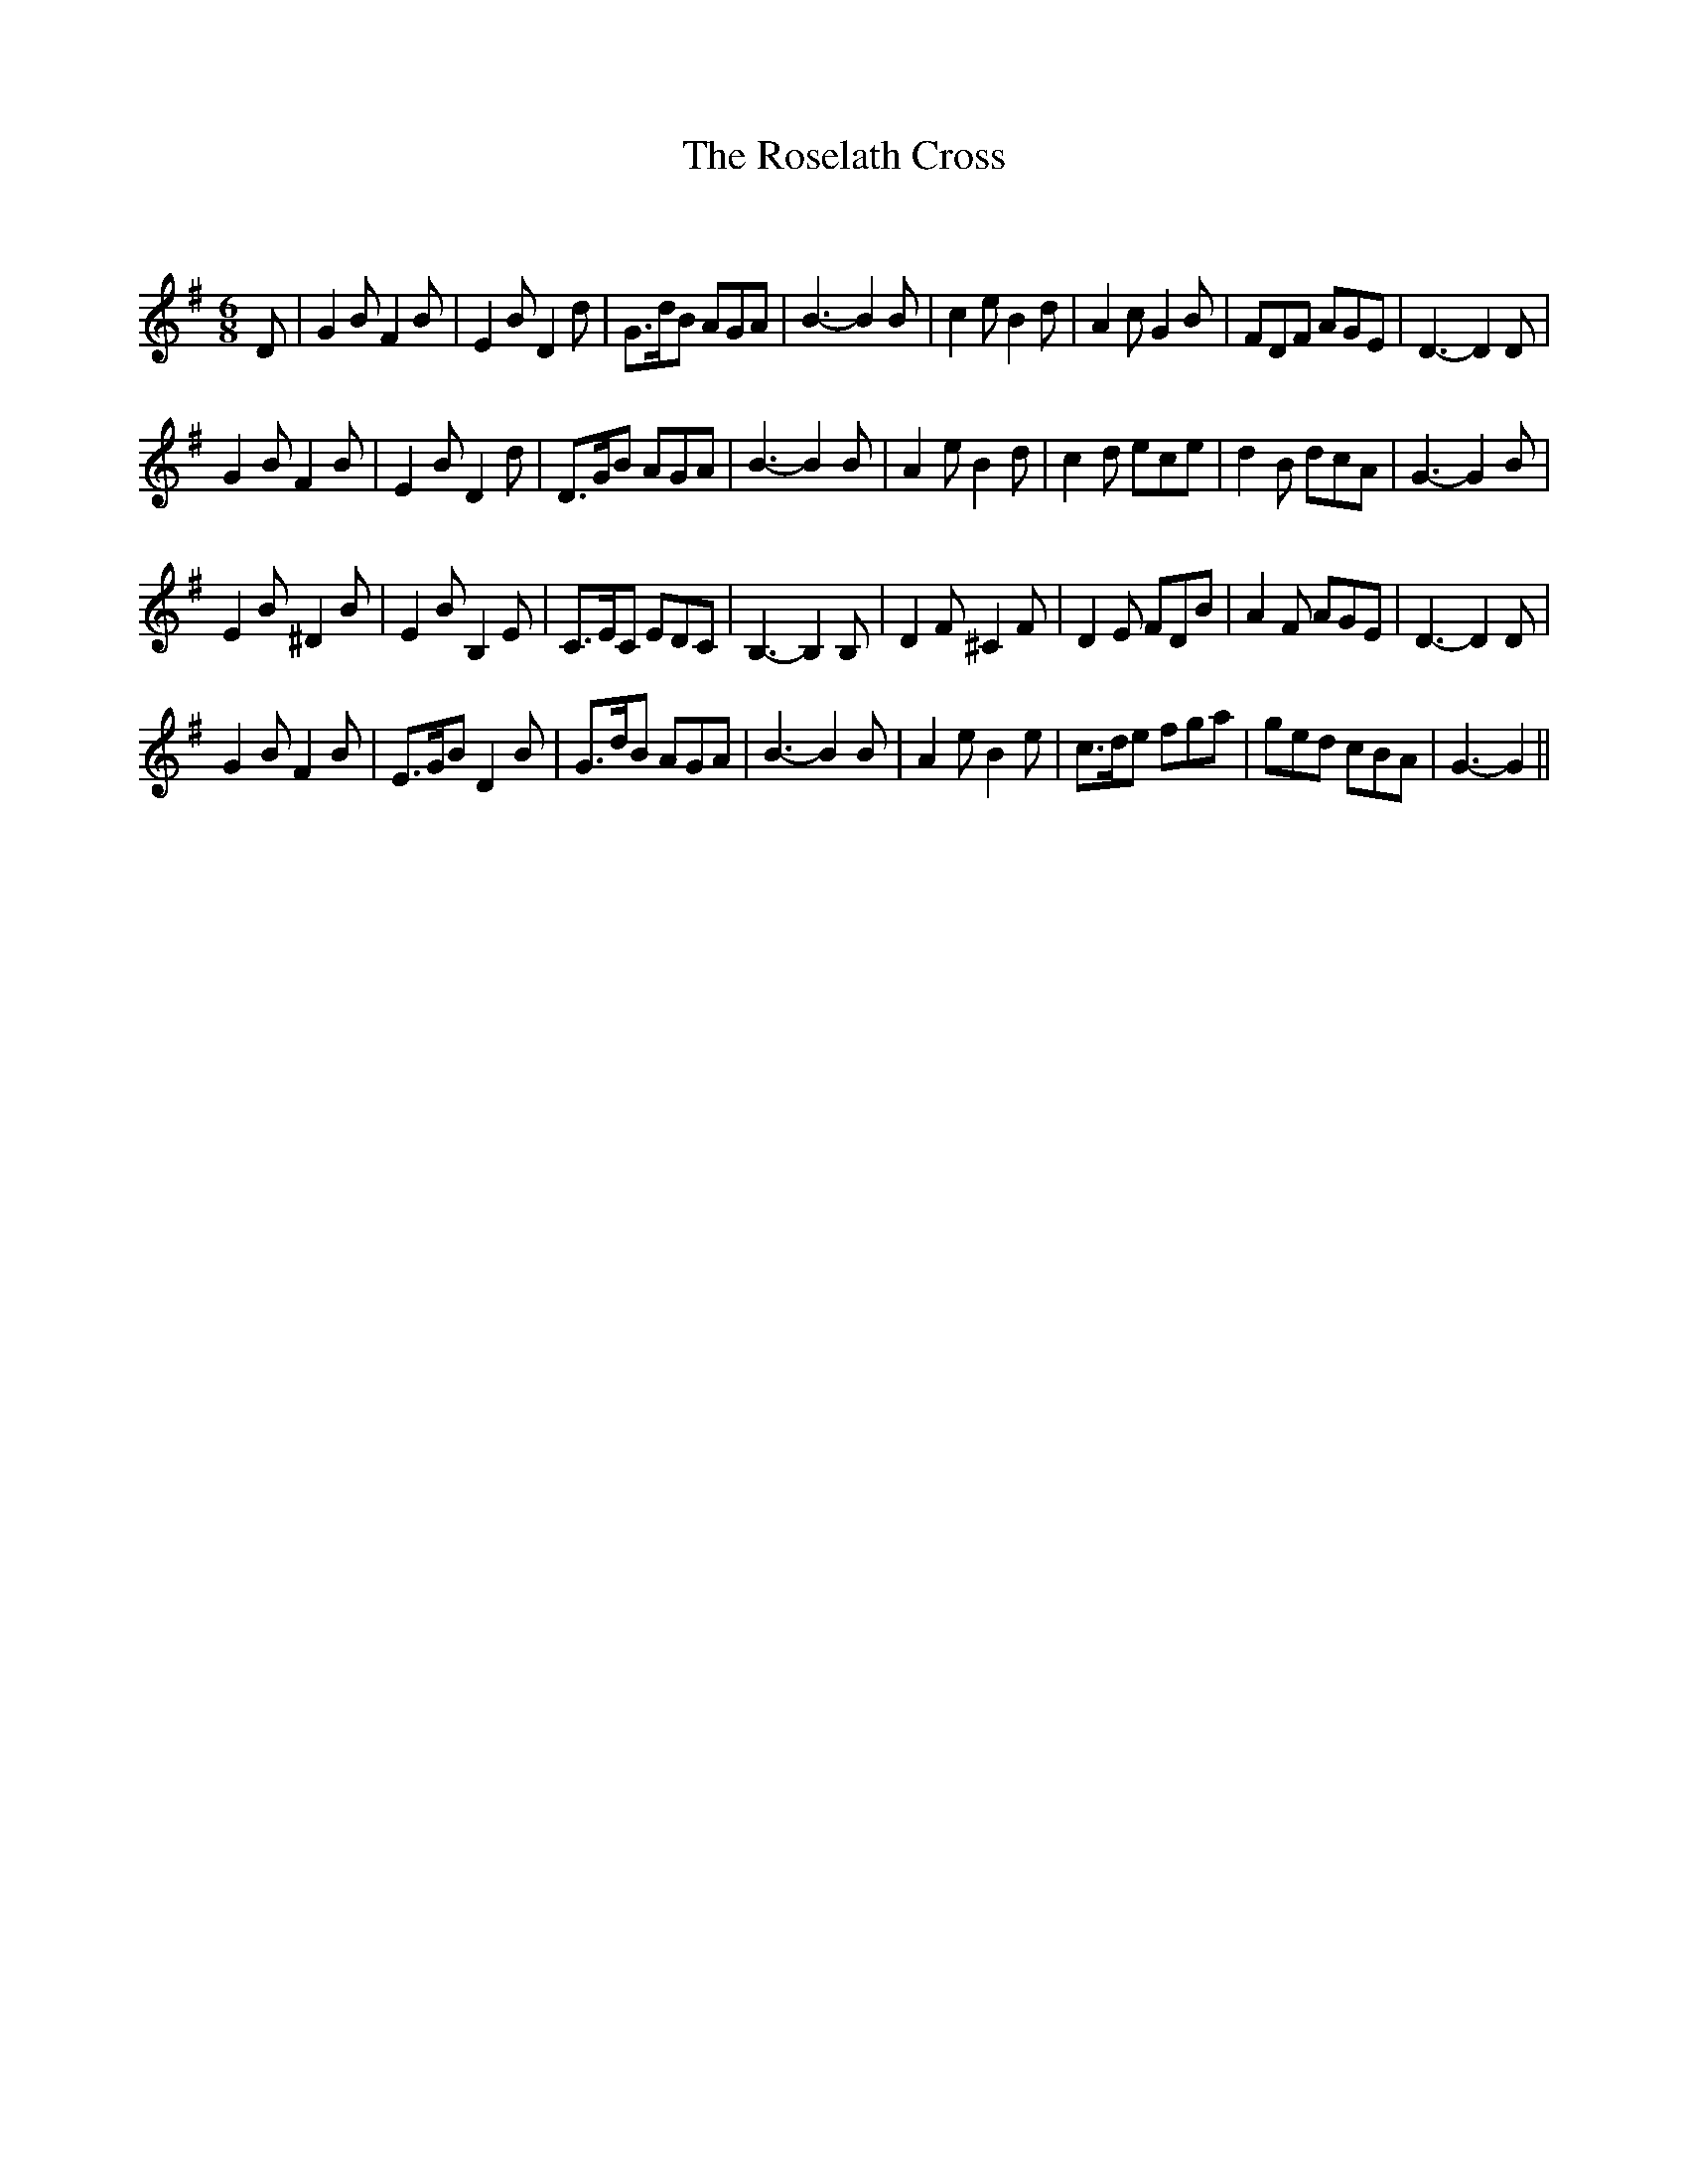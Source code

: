 X:1
T: The Roselath Cross
C:
R:Jig
Q:180
K:G
M:6/8
L:1/16
D2|G4B2 F4B2|E4B2 D4d2|G3dB2 A2G2A2|B6-B4B2|c4e2 B4d2|A4c2 G4B2|F2D2F2 A2G2E2|D6-D4D2|
G4B2 F4B2|E4B2 D4d2|D3GB2 A2G2A2|B6-B4B2|A4e2 B4d2|c4d2 e2c2e2|d4B2 d2c2A2|G6-G4B2|
E4B2 ^D4B2|E4B2 B,4E2|C3EC2 E2D2C2|B,6-B,4B,2|D4F2 ^C4F2|D4E2 F2D2B2|A4F2 A2G2E2|D6-D4D2|
G4B2 F4B2|E3GB2 D4B2|G3dB2 A2G2A2|B6-B4B2|A4e2 B4e2|c3de2 f2g2a2|g2e2d2 c2B2A2|G6-G4||
